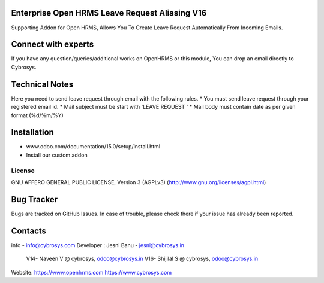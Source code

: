 Enterprise Open HRMS Leave Request Aliasing V16
----------------------------------------------
Supporting Addon for Open HRMS, Allows You To Create Leave Request Automatically From Incoming Emails.

Connect with experts
--------------------

If you have any question/queries/additional works on OpenHRMS or this module, You can drop an email directly to Cybrosys.

Technical Notes
---------------

Here you need to send leave request through email with the following rules.
* You must send leave request through your registered email id.
* Mail subject must be start with 'LEAVE REQUEST '
* Mail body must contain date as per given format (%d/%m/%Y)

Installation
------------
- www.odoo.com/documentation/15.0/setup/install.html
- Install our custom addon


License
=======
GNU AFFERO GENERAL PUBLIC LICENSE, Version 3 (AGPLv3)
(http://www.gnu.org/licenses/agpl.html)

Bug Tracker
-----------
Bugs are tracked on GitHub Issues. In case of trouble, please check there if your issue has already been reported.

Contacts
--------
info - info@cybrosys.com
Developer : Jesni Banu - jesni@cybrosys.in
            V14- Naveen V @ cybrosys, odoo@cybrosys.in
            V16- Shijilal S @ cybrosys, odoo@cybrosys.in


Website:
https://www.openhrms.com
https://www.cybrosys.com
